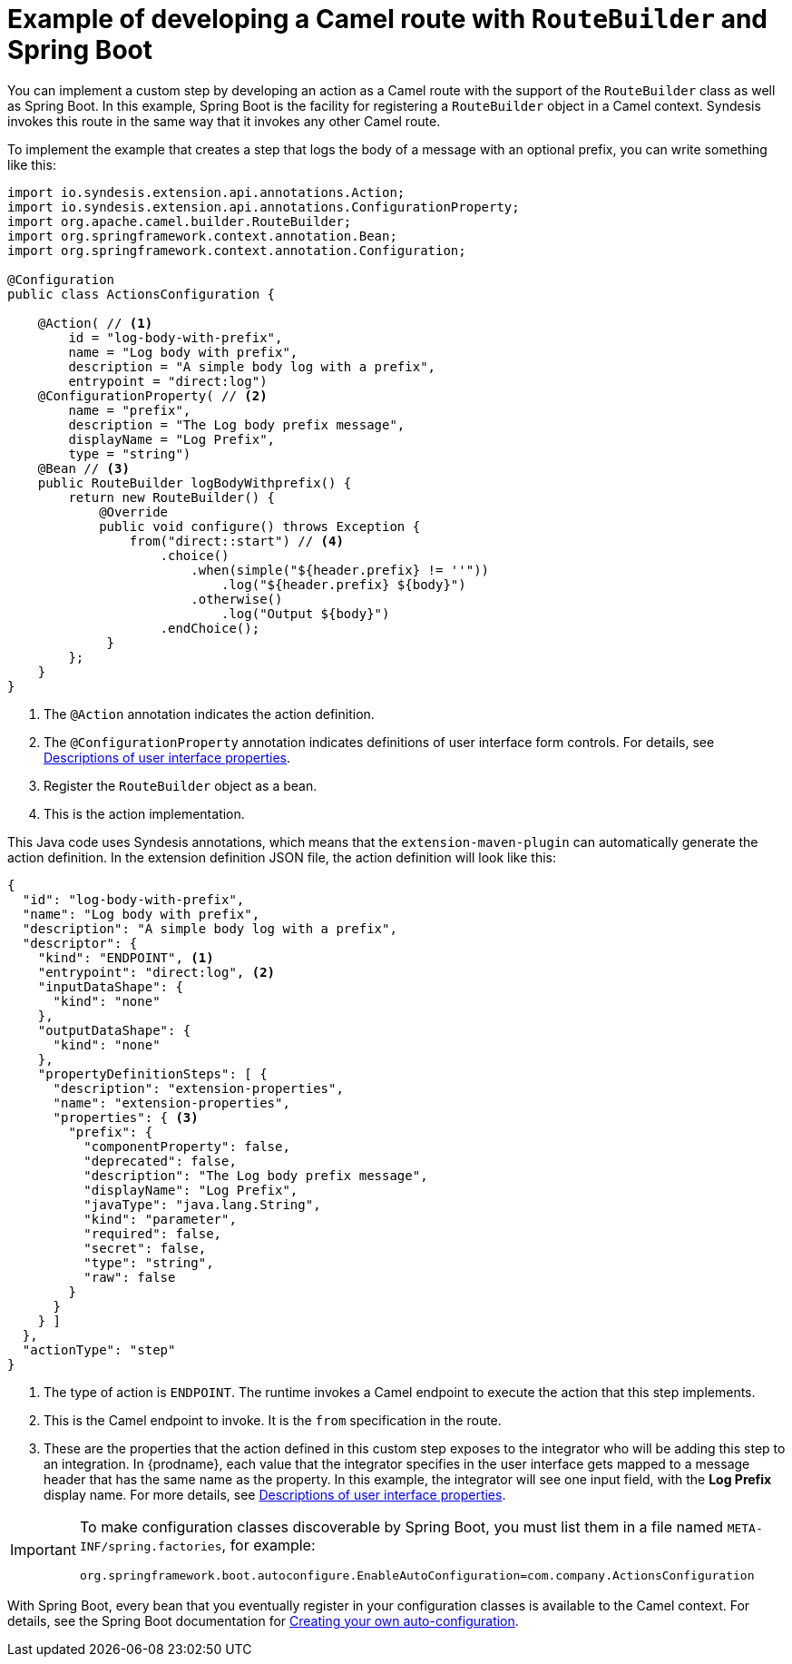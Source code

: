 // This module is included in the following assembly:
// as_develop-step-extensions.adoc

[id='example-route-builder-spring-boot_{context}']
= Example of developing a Camel route with `RouteBuilder` and Spring Boot

You can implement a custom step by developing an action as a Camel
route with the support of the `RouteBuilder` class as well as Spring Boot. 
In this example, Spring Boot is the facility for registering a 
`RouteBuilder` object in a Camel context. 
Syndesis invokes this route in the same
way that it invokes any other Camel route. 

To implement the example that creates a step that logs the body of a 
message with an optional prefix, you can write something like this: 

[source,java]
----

import io.syndesis.extension.api.annotations.Action;
import io.syndesis.extension.api.annotations.ConfigurationProperty;
import org.apache.camel.builder.RouteBuilder;
import org.springframework.context.annotation.Bean;
import org.springframework.context.annotation.Configuration;

@Configuration
public class ActionsConfiguration {

    @Action( // <1>
        id = "log-body-with-prefix",
        name = "Log body with prefix",
        description = "A simple body log with a prefix",
        entrypoint = "direct:log")
    @ConfigurationProperty( // <2>
        name = "prefix",
        description = "The Log body prefix message",
        displayName = "Log Prefix",
        type = "string")
    @Bean // <3>
    public RouteBuilder logBodyWithprefix() {
        return new RouteBuilder() {
            @Override
            public void configure() throws Exception {
                from("direct::start") // <4>
                    .choice()
                        .when(simple("${header.prefix} != ''"))
                            .log("${header.prefix} ${body}")
                        .otherwise()
                            .log("Output ${body}")
                    .endChoice();
             }
        };
    }
}
----
<1> The `@Action` annotation indicates the action definition.
<2> The `@ConfigurationProperty` annotation indicates definitions of
user interface form controls. For details, see 
link:{LinkSyndesisIntegrationGuide}#descriptions-of-user-interface-properties-in-extension-definitions_extensions[Descriptions of user interface properties].
<3> Register the `RouteBuilder` object as a bean. 
<4> This is the action implementation. 

This Java code uses Syndesis annotations, which means that the
`extension-maven-plugin` can automatically generate the action definition.
In the extension definition JSON file, the action definition will look 
like this: 

[source,json]
----
{
  "id": "log-body-with-prefix",
  "name": "Log body with prefix",
  "description": "A simple body log with a prefix",
  "descriptor": {
    "kind": "ENDPOINT", <1>
    "entrypoint": "direct:log", <2>
    "inputDataShape": {
      "kind": "none"
    },
    "outputDataShape": {
      "kind": "none"
    },
    "propertyDefinitionSteps": [ {
      "description": "extension-properties",
      "name": "extension-properties",
      "properties": { <3>
        "prefix": {
          "componentProperty": false,
          "deprecated": false,
          "description": "The Log body prefix message",
          "displayName": "Log Prefix",
          "javaType": "java.lang.String",
          "kind": "parameter",
          "required": false,
          "secret": false,
          "type": "string",
          "raw": false
        }
      }
    } ]
  },
  "actionType": "step"
}
----
<1> The type of action is `ENDPOINT`. The runtime invokes a Camel endpoint to execute the action that this step implements.
<2> This is the Camel endpoint to invoke. It is the `from` specification in the route.
<3> These are the properties that the action defined in this custom step
exposes to the integrator who will be adding this step to an integration. In 
{prodname}, each value that the integrator specifies in the user interface
gets mapped to a message header that has the same name as the property. 
In this example, the integrator will see one input field, with the
*Log Prefix* display name. For more details, see 
link:{LinkSyndesisIntegrationGuide}#descriptions-of-user-interface-properties-in-extension-definitions_extensions[Descriptions of user interface properties].


[IMPORTANT]
====
To make configuration classes discoverable by Spring Boot, you 
must list them in a file named `META-INF/spring.factories`, for example: 

`org.springframework.boot.autoconfigure.EnableAutoConfiguration=com.company.ActionsConfiguration`
====

With Spring Boot, every bean that you eventually register in your 
configuration classes is available to the Camel context. For details, see 
the Spring Boot documentation for 
link:https://docs.spring.io/spring-boot/docs/1.5.11.RELEASE/reference/html/boot-features-developing-auto-configuration.html[Creating your own auto-configuration].
